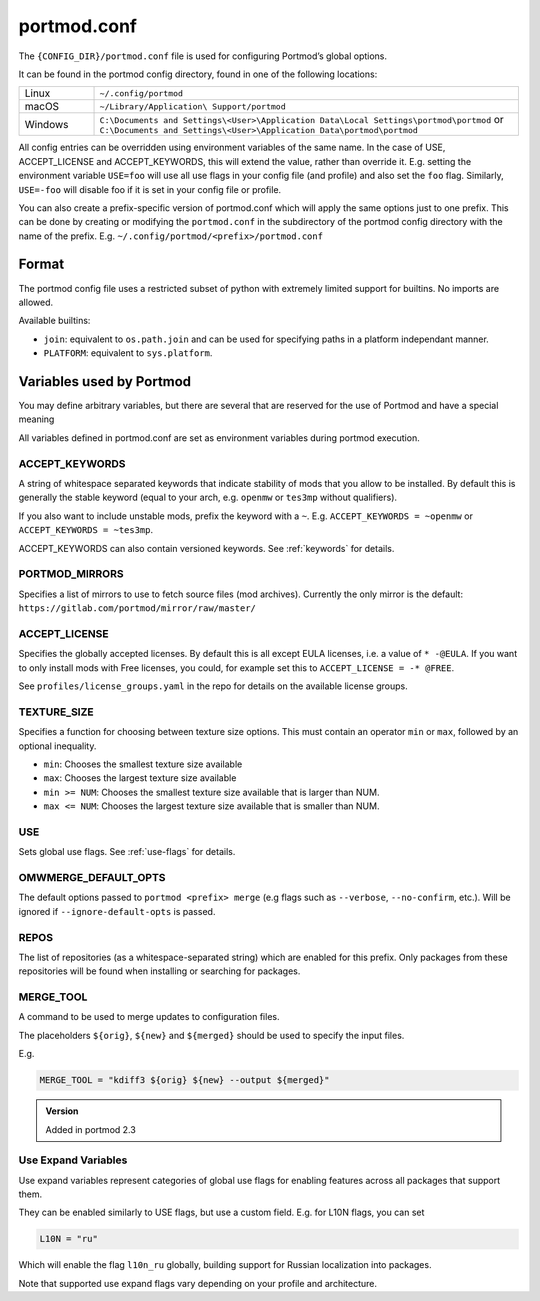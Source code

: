 .. _portmod.conf:

portmod.conf
============

The ``{CONFIG_DIR}/portmod.conf`` file is used for configuring Portmod’s global options.

It can be found in the portmod config directory, found in one of the
following locations:

.. list-table::
   :widths: 15 85

   * - Linux
     - ``~/.config/portmod``
   * - macOS
     - ``~/Library/Application\ Support/portmod``
   * - Windows
     - ``C:\Documents and Settings\<User>\Application Data\Local Settings\portmod\portmod``
       or
       ``C:\Documents and Settings\<User>\Application Data\portmod\portmod``

All config entries can be overridden using environment variables of the
same name. In the case of USE, ACCEPT_LICENSE and ACCEPT_KEYWORDS, this
will extend the value, rather than override it. E.g. setting the
environment variable ``USE=foo`` will use all use flags in your config
file (and profile) and also set the ``foo`` flag. Similarly,
``USE=-foo`` will disable foo if it is set in your config file or
profile.

You can also create a prefix-specific version of portmod.conf which will
apply the same options just to one prefix. This can be done by creating or
modifying the ``portmod.conf`` in the subdirectory of the portmod config
directory with the name of the prefix. E.g. ``~/.config/portmod/<prefix>/portmod.conf``

Format
~~~~~~

The portmod config file uses a restricted subset of python with
extremely limited support for builtins. No imports are allowed.

Available builtins:

* ``join``: equivalent to ``os.path.join`` and can be
  used for specifying paths in a platform independant manner.
* ``PLATFORM``: equivalent to ``sys.platform``.


Variables used by Portmod
~~~~~~~~~~~~~~~~~~~~~~~~~

You may define arbitrary variables, but there are several that are
reserved for the use of Portmod and have a special meaning

All variables defined in portmod.conf are set as environment variables
during portmod execution.

ACCEPT_KEYWORDS
---------------

A string of whitespace separated keywords that indicate stability of
mods that you allow to be installed. By default this is generally the
stable keyword (equal to your arch, e.g. ``openmw`` or ``tes3mp``
without qualifiers).

If you also want to include unstable mods, prefix the keyword with a
``~``. E.g. ``ACCEPT_KEYWORDS = ~openmw`` or
``ACCEPT_KEYWORDS = ~tes3mp``.

ACCEPT_KEYWORDS can also contain versioned keywords.
See :ref:`keywords` for details.

PORTMOD_MIRRORS
---------------

Specifies a list of mirrors to use to fetch source files (mod archives).
Currently the only mirror is the default:
``https://gitlab.com/portmod/mirror/raw/master/``

ACCEPT_LICENSE
--------------

Specifies the globally accepted licenses. By default this is all except
EULA licenses, i.e. a value of ``* -@EULA``. If you want to only install
mods with Free licenses, you could, for example set this to
``ACCEPT_LICENSE = -* @FREE``.

See ``profiles/license_groups.yaml`` in the repo for details on the
available license groups.

.. _TEXTURE_SIZE:

TEXTURE_SIZE
------------

Specifies a function for choosing between texture size options. This
must contain an operator ``min`` or ``max``, followed by an optional
inequality.

-  ``min``: Chooses the smallest texture size available
-  ``max``: Chooses the largest texture size available
-  ``min >= NUM``: Chooses the smallest texture size available that is
   larger than NUM.
-  ``max <= NUM``: Chooses the largest texture size available that is
   smaller than NUM.

USE
---

Sets global use flags. See :ref:`use-flags` for details.

OMWMERGE_DEFAULT_OPTS
---------------------

The default options passed to ``portmod <prefix> merge`` (e.g flags such
as ``--verbose``, ``--no-confirm``, etc.). Will be ignored if
``--ignore-default-opts`` is passed.

REPOS
-----

The list of repositories (as a whitespace-separated string) which are
enabled for this prefix. Only packages from these repositories will
be found when installing or searching for packages.

.. _MERGE_TOOL:

MERGE_TOOL
----------

A command to be used to merge updates to configuration files.

The placeholders ``${orig}``, ``${new}`` and ``${merged}`` should be used
to specify the input files.

E.g.

.. code-block:: python

   MERGE_TOOL = "kdiff3 ${orig} ${new} --output ${merged}"

.. admonition:: Version

   Added in portmod 2.3

Use Expand Variables
--------------------

Use expand variables represent categories of global use flags for
enabling features across all packages that support them.

They can be enabled similarly to USE flags, but use a custom field. E.g.
for L10N flags, you can set

.. code:: python

   L10N = "ru"

Which will enable the flag ``l10n_ru`` globally, building support for
Russian localization into packages.

Note that supported use expand flags vary depending on your profile and architecture.
